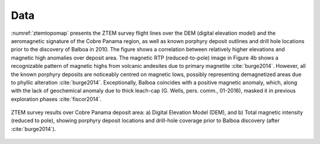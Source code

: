 .. _balboa_data:

Data
====

:numref:`ztemtopomap` presents the ZTEM survey flight lines over the DEM (digital elevation model) and the aeromagnetic signature of the Cobre Panama region, as well as known porphyry deposit outlines and drill hole locations prior to the discovery of Balboa in 2010. The figure shows a correlation between relatively higher elevations and magnetic high anomalies over deposit area. The magnetic RTP (reduced-to-pole) image in Figure 4b shows a recognizable pattern of magnetic highs from volcanic andesites due to primary magnetite :cite:`burge2014`. However, all the known porphyry deposits are noticeably centred on magnetic lows, possibly representing demagnetized areas due to phyllic alteration :cite:`burge2014`. Exceptionally, Balboa coincides with a positive magnetic anomaly, which, along with the lack of geochemical anomaly due to thick leach-cap (G. Wells, pers. comm., 01-2016), masked it in previous exploration phases :cite:`fiscor2014`.

.. figure:: images/ztemtopomap.png
    :align: center
    :figwidth: 100%
    :name: ztemtopomap

    ZTEM survey results over Cobre Panama deposit area: a) Digital Elevation Model (DEM), and b) Total magnetic intensity (reduced to pole), showing porphyry deposit locations and drill-hole coverage prior to Balboa discovery (after :cite:`burge2014`).
